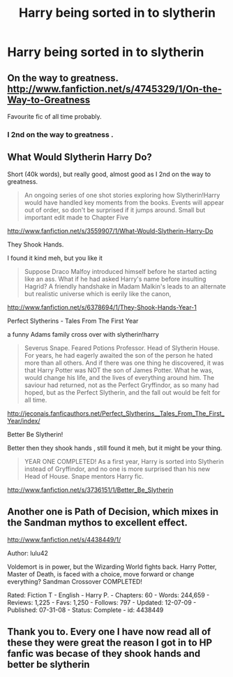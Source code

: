 #+TITLE: Harry being sorted in to slytherin

* Harry being sorted in to slytherin
:PROPERTIES:
:Author: GINGERtheKAT
:Score: 9
:DateUnix: 1362156909.0
:DateShort: 2013-Mar-01
:END:

** On the way to greatness. [[http://www.fanfiction.net/s/4745329/1/On-the-Way-to-Greatness]]

Favourite fic of all time probably.
:PROPERTIES:
:Author: LadyLigeia
:Score: 8
:DateUnix: 1362178466.0
:DateShort: 2013-Mar-02
:END:

*** I 2nd on the way to greatness .
:PROPERTIES:
:Author: josephwdye
:Score: 1
:DateUnix: 1362184397.0
:DateShort: 2013-Mar-02
:END:


** What Would Slytherin Harry Do?

Short (40k words), but really good, almost good as I 2nd on the way to greatness.

#+begin_quote
  An ongoing series of one shot stories exploring how Slytherin!Harry would have handled key moments from the books. Events will appear out of order, so don't be surprised if it jumps around. Small but important edit made to Chapter Five
#+end_quote

[[http://www.fanfiction.net/s/3559907/1/What-Would-Slytherin-Harry-Do]]

They Shook Hands.

I found it kind meh, but you like it

#+begin_quote
  Suppose Draco Malfoy introduced himself before he started acting like an ass. What if he had asked Harry's name before insulting Hagrid? A friendly handshake in Madam Malkin's leads to an alternate but realistic universe which is eerily like the canon,
#+end_quote

[[http://www.fanfiction.net/s/6378694/1/They-Shook-Hands-Year-1]]

Perfect Slytherins - Tales From The First Year

a funny Adams family cross over with slytherin!harry

#+begin_quote
  Severus Snape. Feared Potions Professor. Head of Slytherin House. For years, he had eagerly awaited the son of the person he hated more than all others. And if there was one thing he discovered, it was that Harry Potter was NOT the son of James Potter. What he was, would change his life, and the lives of everything around him. The saviour had returned, not as the Perfect Gryffindor, as so many had hoped, but as the Perfect Slytherin, and the fall out would be felt for all time.
#+end_quote

[[http://jeconais.fanficauthors.net/Perfect_Slytherins__Tales_From_The_First_Year/index/]]

Better Be Slytherin!

Better then they shook hands , still found it meh, but it might be your thing.

#+begin_quote
  YEAR ONE COMPLETED! As a first year, Harry is sorted into Slytherin instead of Gryffindor, and no one is more surprised than his new Head of House. Snape mentors Harry fic.
#+end_quote

[[http://www.fanfiction.net/s/3736151/1/Better_Be_Slytherin]]
:PROPERTIES:
:Author: josephwdye
:Score: 2
:DateUnix: 1362184636.0
:DateShort: 2013-Mar-02
:END:


** Another one is Path of Decision, which mixes in the Sandman mythos to excellent effect.

[[http://www.fanfiction.net/s/4438449/1/]]

Author: lulu42

Voldemort is in power, but the Wizarding World fights back. Harry Potter, Master of Death, is faced with a choice, move forward or change everything? Sandman Crossover COMPLETED!

Rated: Fiction T - English - Harry P. - Chapters: 60 - Words: 244,659 - Reviews: 1,225 - Favs: 1,250 - Follows: 797 - Updated: 12-07-09 - Published: 07-31-08 - Status: Complete - id: 4438449
:PROPERTIES:
:Author: wordhammer
:Score: 1
:DateUnix: 1362187017.0
:DateShort: 2013-Mar-02
:END:


** Thank you to. Every one I have now read all of these they were great the reason I got in to HP fanfic was becase of they shook hands and better be slytherin
:PROPERTIES:
:Author: GINGERtheKAT
:Score: 1
:DateUnix: 1362552081.0
:DateShort: 2013-Mar-06
:END:
